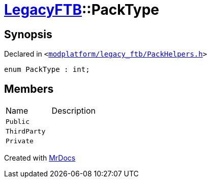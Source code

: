 [#LegacyFTB-PackType]
= xref:LegacyFTB.adoc[LegacyFTB]::PackType
:relfileprefix: ../
:mrdocs:


== Synopsis

Declared in `&lt;https://github.com/PrismLauncher/PrismLauncher/blob/develop/launcher/modplatform/legacy_ftb/PackHelpers.h#L11[modplatform&sol;legacy&lowbar;ftb&sol;PackHelpers&period;h]&gt;`

[source,cpp,subs="verbatim,replacements,macros,-callouts"]
----
enum PackType : int;
----

== Members

[,cols=2]
|===
|Name |Description
|`Public`
|
|`ThirdParty`
|
|`Private`
|
|===



[.small]#Created with https://www.mrdocs.com[MrDocs]#
